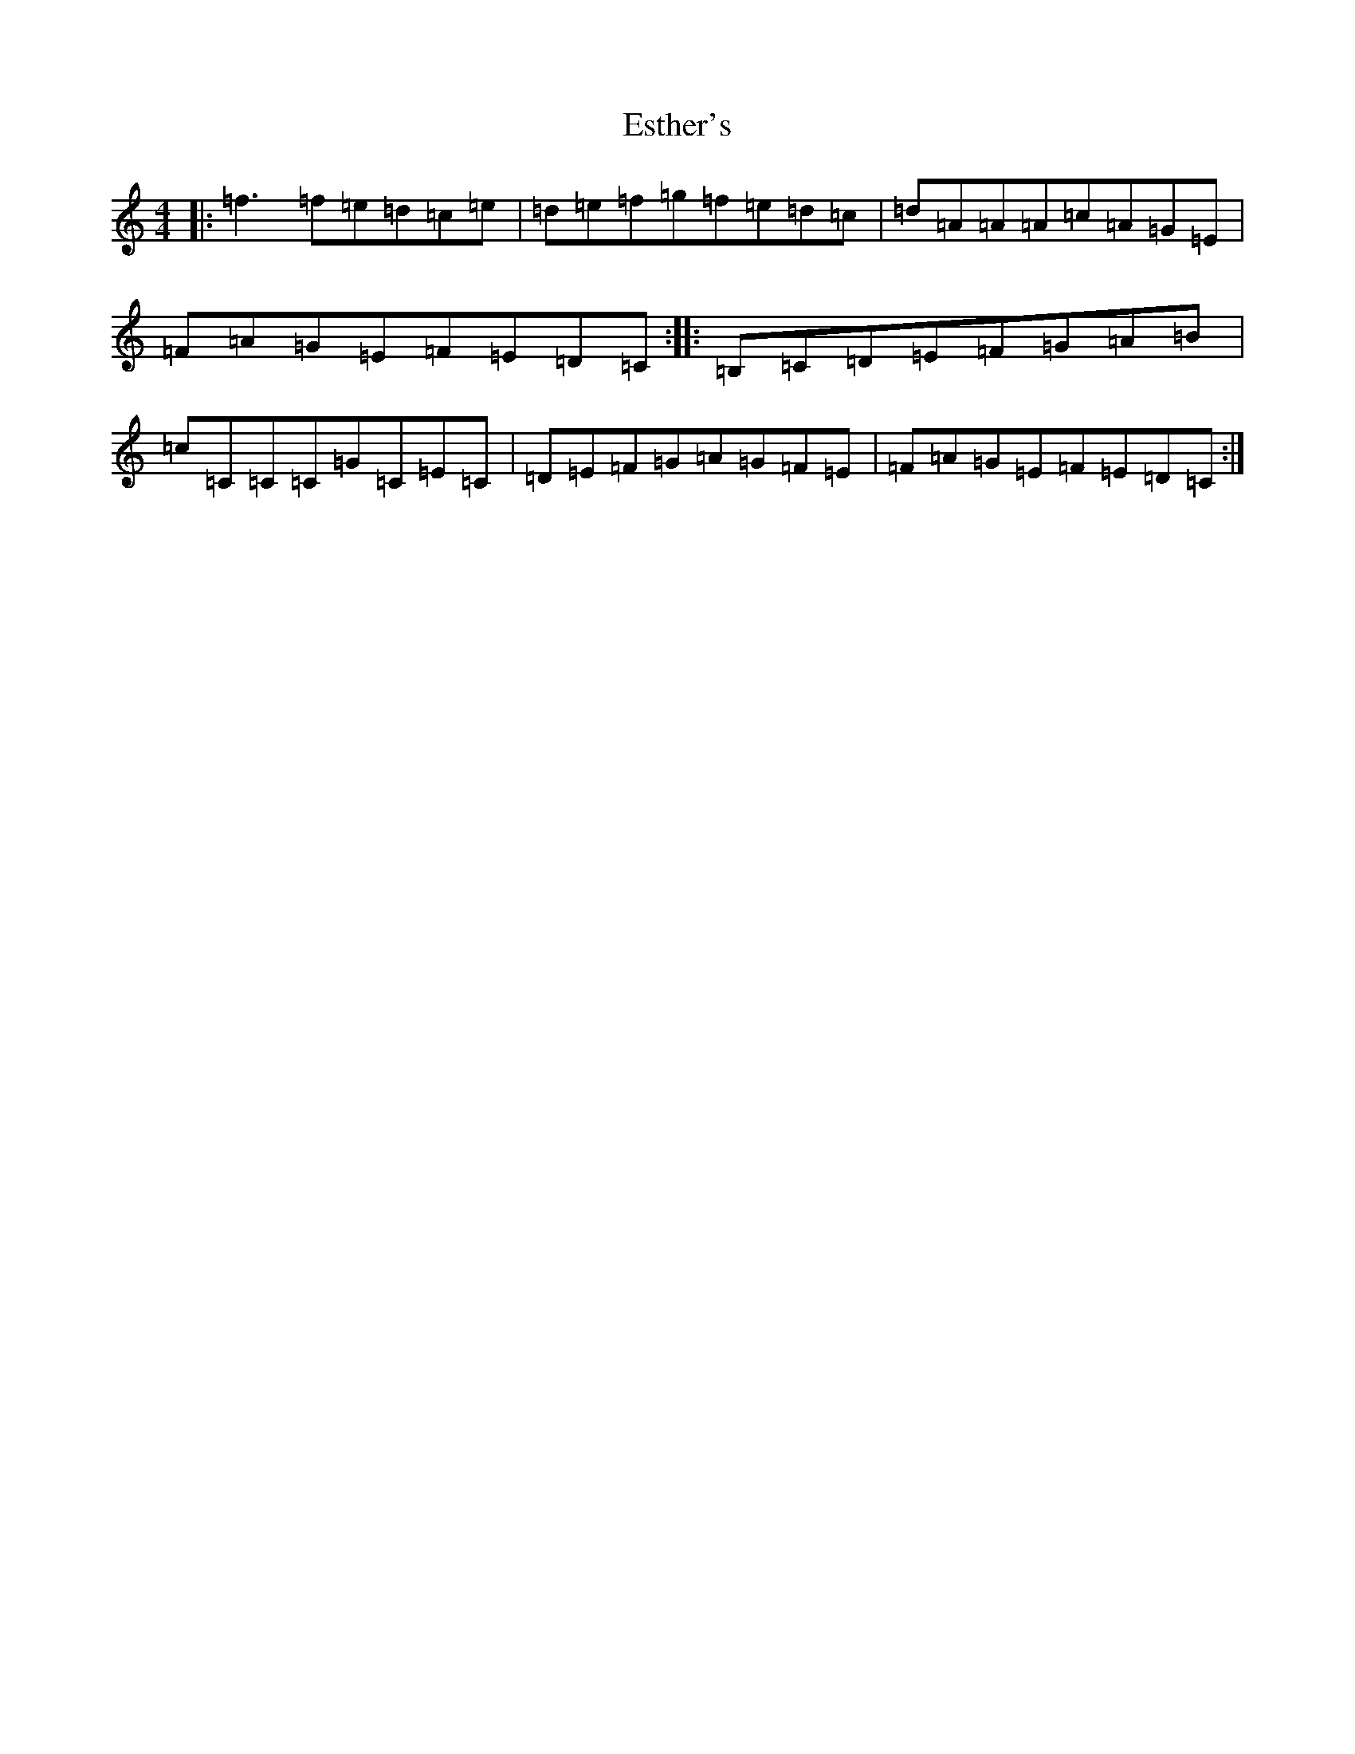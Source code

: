X: 6240
T: Esther's
S: https://thesession.org/tunes/2522#setting2522
Z: D Major
R: reel
M:4/4
L:1/8
K: C Major
|:=f3=f=e=d=c=e|=d=e=f=g=f=e=d=c|=d=A=A=A=c=A=G=E|=F=A=G=E=F=E=D=C:||:=B,=C=D=E=F=G=A=B|=c=C=C=C=G=C=E=C|=D=E=F=G=A=G=F=E|=F=A=G=E=F=E=D=C:|